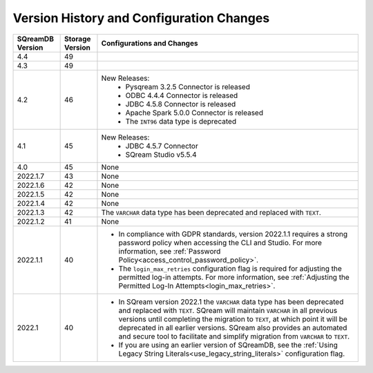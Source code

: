 .. _version_upgrade_configurations:

******************************************
Version History and Configuration Changes
******************************************

	   
	   
.. list-table::
   :widths: auto
   :header-rows: 1
      
   * - SQreamDB Version
     - Storage Version
     - Configurations and Changes
   * - 4.4
     - 49
     - 
   * - 4.3
     - 49
     - 
   * - 4.2
     - 46
     - New Releases:
	   * Pysqream 3.2.5 Connector is released
	   
	   * ODBC 4.4.4 Connector is released
	   
	   * JDBC 4.5.8 Connector is released
	   
	   * Apache Spark 5.0.0 Connector is released
	   
	   * The ``INT96`` data type is deprecated
   * - 4.1
     - 45
     - New Releases:
	   * JDBC 4.5.7 Connector
	   
	   * SQream Studio v5.5.4
   * - 4.0
     - 45
     - None
   * - 2022.1.7
     - 43
     - None
   * - 2022.1.6
     - 42
     - None
   * - 2022.1.5
     - 42
     - None
   * - 2022.1.4
     - 42
     - None
   * - 2022.1.3
     - 42
     - The ``VARCHAR`` data type has been deprecated and replaced with ``TEXT``.
   * - 2022.1.2
     - 41
     - None
   * - 2022.1.1
     - 40
     - * In compliance with GDPR standards, version 2022.1.1 requires a strong password policy when accessing the CLI and Studio. For more information, see :ref:`Password Policy<access_control_password_policy>`.

       * The ``login_max_retries`` configuration flag is required for adjusting the permitted log-in attempts. For more information, see :ref:`Adjusting the Permitted Log-In Attempts<login_max_retries>`.
   * - 2022.1
     - 40
     - * In SQream version 2022.1 the ``VARCHAR`` data type has been deprecated and replaced with ``TEXT``. SQream will maintain ``VARCHAR`` in all previous versions until completing the migration to ``TEXT``, at which point it will be deprecated in all earlier versions. SQream also provides an automated and secure tool to facilitate and simplify migration from ``VARCHAR`` to ``TEXT``.

       * If you are using an earlier version of SQreamDB, see the :ref:`Using Legacy String Literals<use_legacy_string_literals>` configuration flag.


